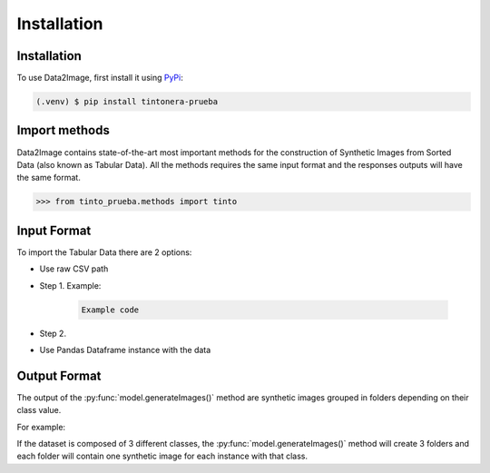 Installation
=====

.. _installation:

Installation
------------

To use Data2Image, first install it using `PyPi <https://pypi.org/project/tintonera-prueba/>`_:

.. code-block:: console

   (.venv) $ pip install tintonera-prueba

Import methods
----------------
Data2Image contains state-of-the-art most important methods for the construction of Synthetic Images from Sorted Data (also known as Tabular Data). All the methods requires the same input format and the responses outputs will have the same format.

>>> from tinto_prueba.methods import tinto


Input Format
------------
To import the Tabular Data there are 2 options:

* Use raw CSV path
* Step 1. Example:

    .. code-block:: bash

      Example code

* Step 2.

* Use Pandas Dataframe instance with the data

Output Format
-------------
The output of the :py:func:`model.generateImages()` method are synthetic images grouped in folders depending on their class value. 

For example: 

If the dataset is composed of 3 different classes, the :py:func:`model.generateImages()` method will create 3 folders and each folder will contain one synthetic image for each instance with that class. 

